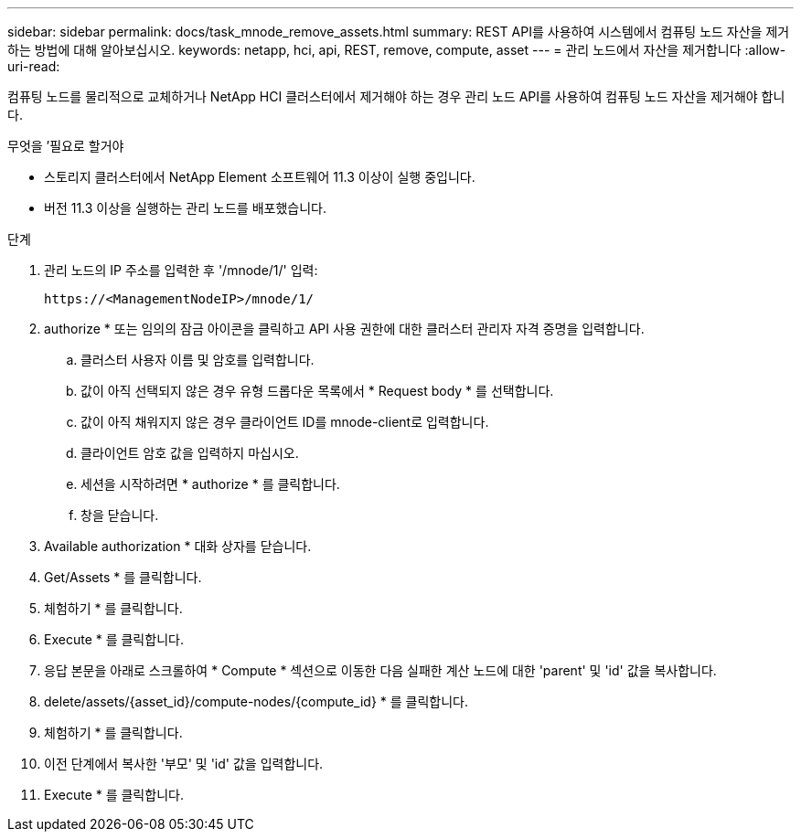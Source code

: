 ---
sidebar: sidebar 
permalink: docs/task_mnode_remove_assets.html 
summary: REST API를 사용하여 시스템에서 컴퓨팅 노드 자산을 제거하는 방법에 대해 알아보십시오. 
keywords: netapp, hci, api, REST, remove, compute, asset 
---
= 관리 노드에서 자산을 제거합니다
:allow-uri-read: 


[role="lead"]
컴퓨팅 노드를 물리적으로 교체하거나 NetApp HCI 클러스터에서 제거해야 하는 경우 관리 노드 API를 사용하여 컴퓨팅 노드 자산을 제거해야 합니다.

.무엇을 &#8217;필요로 할거야
* 스토리지 클러스터에서 NetApp Element 소프트웨어 11.3 이상이 실행 중입니다.
* 버전 11.3 이상을 실행하는 관리 노드를 배포했습니다.


.단계
. 관리 노드의 IP 주소를 입력한 후 '/mnode/1/' 입력:
+
[listing]
----
https://<ManagementNodeIP>/mnode/1/
----
. authorize * 또는 임의의 잠금 아이콘을 클릭하고 API 사용 권한에 대한 클러스터 관리자 자격 증명을 입력합니다.
+
.. 클러스터 사용자 이름 및 암호를 입력합니다.
.. 값이 아직 선택되지 않은 경우 유형 드롭다운 목록에서 * Request body * 를 선택합니다.
.. 값이 아직 채워지지 않은 경우 클라이언트 ID를 mnode-client로 입력합니다.
.. 클라이언트 암호 값을 입력하지 마십시오.
.. 세션을 시작하려면 * authorize * 를 클릭합니다.
.. 창을 닫습니다.


. Available authorization * 대화 상자를 닫습니다.
. Get/Assets * 를 클릭합니다.
. 체험하기 * 를 클릭합니다.
. Execute * 를 클릭합니다.
. 응답 본문을 아래로 스크롤하여 * Compute * 섹션으로 이동한 다음 실패한 계산 노드에 대한 'parent' 및 'id' 값을 복사합니다.
. delete/assets/{asset_id}/compute-nodes/{compute_id} * 를 클릭합니다.
. 체험하기 * 를 클릭합니다.
. 이전 단계에서 복사한 '부모' 및 'id' 값을 입력합니다.
. Execute * 를 클릭합니다.

